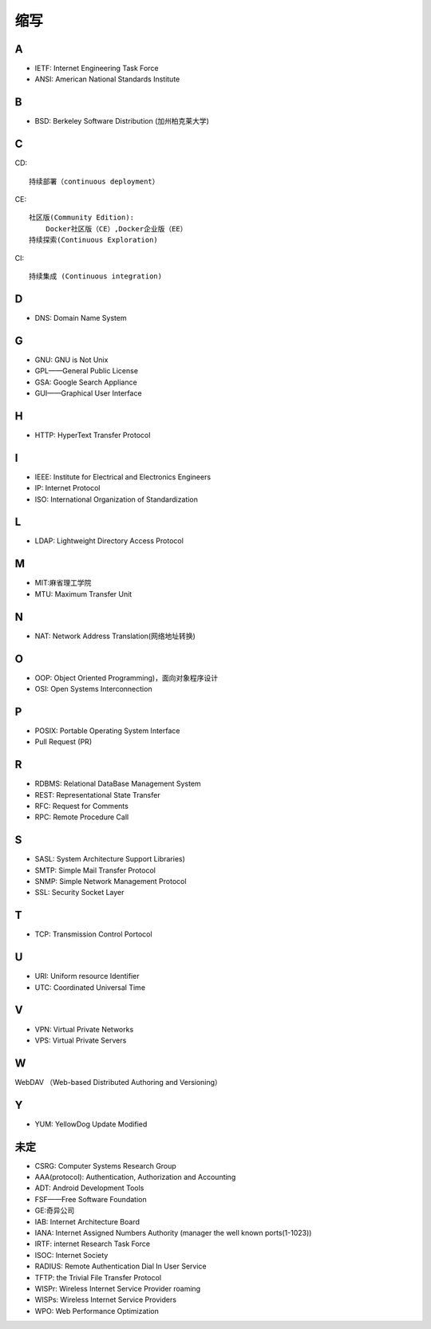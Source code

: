 缩写
######

A
----

* IETF: Internet Engineering Task Force
* ANSI: American National Standards Institute

B
----

* BSD: Berkeley Software Distribution (加州柏克莱大学)



C
----

CD::

    持续部署（continuous deployment）

CE::

    社区版(Community Edition):
        Docker社区版（CE）,Docker企业版（EE）
    持续探索(Continuous Exploration)

CI::

    持续集成 (Continuous integration)

D
----


* DNS: Domain Name System 


G
-----

* GNU: GNU is Not Unix 
* GPL——General Public License
* GSA: Google Search Appliance
* GUI——Graphical User Interface

H
---

* HTTP: HyperText Transfer Protocol 

I
----

* IEEE: Institute for Electrical and Electronics Engineers 
* IP: Internet Protocol 
* ISO: International Organization of Standardization 

L
---

* LDAP: Lightweight Directory Access Protocol



M
----

* MIT:麻省理工学院
* MTU: Maximum Transfer Unit 

N
----

* NAT: Network Address Translation(网络地址转换)




O
----

* OOP: Object Oriented Programming)，面向对象程序设计
* OSI: Open Systems Interconnection 

P
-----

* POSIX: Portable Operating System Interface 
* Pull Request (PR)

R
----

* RDBMS: Relational DataBase Management System
* REST: Representational State Transfer
* RFC: Request for Comments 
* RPC: Remote Procedure Call 

S
----

* SASL: System Architecture Support Libraries)
* SMTP: Simple Mail Transfer Protocol 
* SNMP: Simple Network Management Protocol
* SSL: Security Socket Layer

T
----

* TCP: Transmission Control Portocol 

U
----

* URI: Uniform resource Identifier 
* UTC: Coordinated Universal Time 

V
----

* VPN: Virtual Private Networks 
* VPS: Virtual Private Servers 

W
----

WebDAV （Web-based Distributed Authoring and Versioning）

Y
----

* YUM: YellowDog Update Modified


未定
----


* CSRG: Computer Systems Research Group 
* AAA(protocol): Authentication, Authorization and Accounting
* ADT: Android Development Tools
* FSF——Free Software Foundation
* GE:奇异公司
* IAB: Internet Architecture Board
* IANA: Internet Assigned Numbers Authority (manager the well known ports(1-1023))
* IRTF: internet Research Task Force
* ISOC: Internet Society
* RADIUS: Remote Authentication Dial In User Service
* TFTP: the Trivial File Transfer Protocol
* WISPr: Wireless Internet Service Provider roaming
* WISPs: Wireless Internet Service Providers
* WPO: Web Performance Optimization






